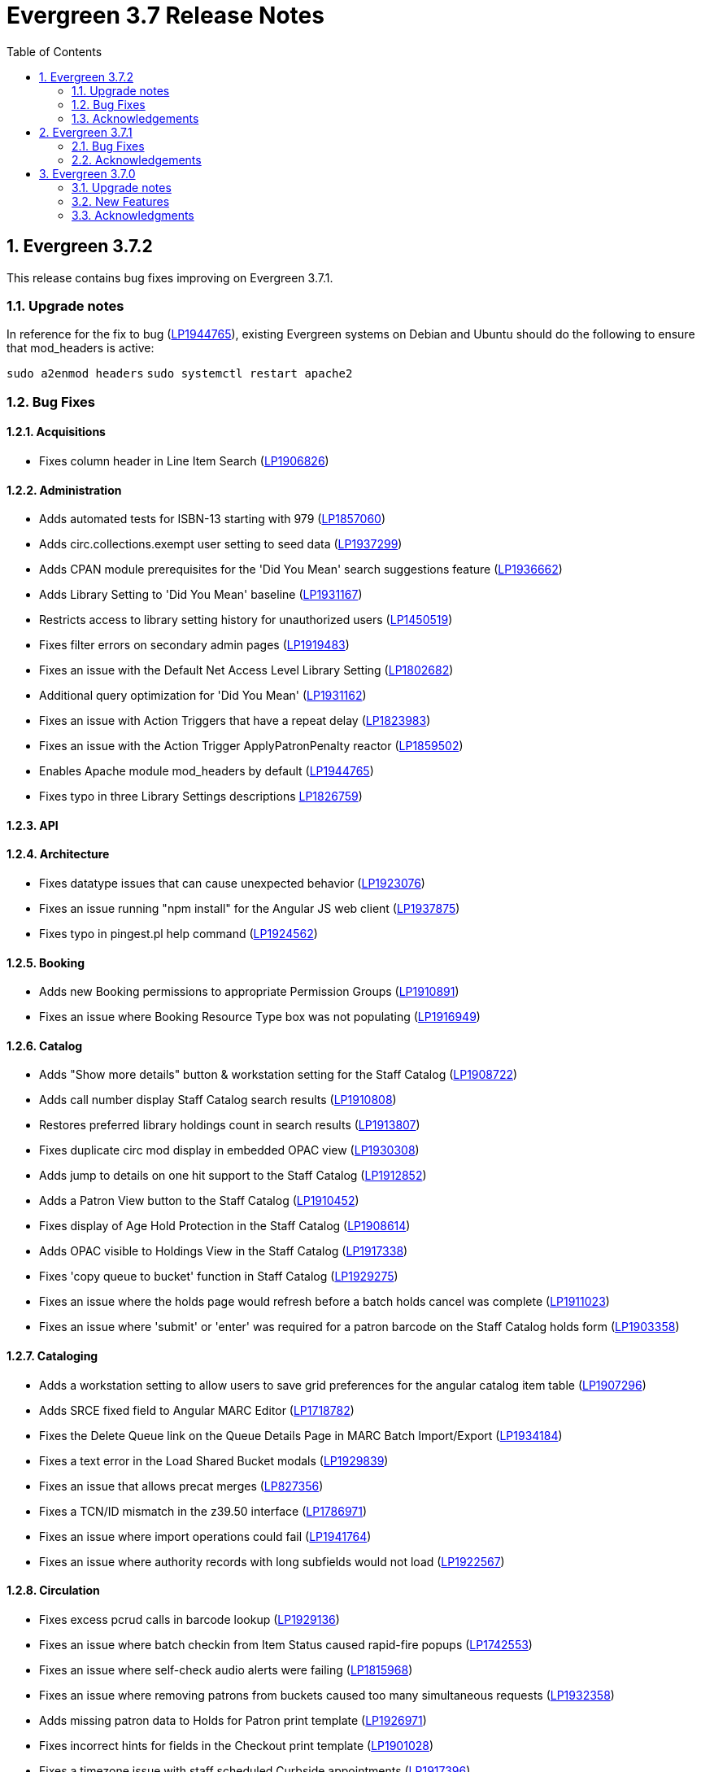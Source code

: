 = Evergreen 3.7 Release Notes =
:toc:
:numbered:

== Evergreen 3.7.2 ==

This release contains bug fixes improving on Evergreen 3.7.1.

=== Upgrade notes ===

In reference for the fix to bug (https://bugs.launchpad.net/evergreen/+bug/1944765[LP1944765]), existing Evergreen systems on Debian and Ubuntu should do the following to ensure that mod_headers is active:

`sudo a2enmod headers`
`sudo systemctl restart apache2`

=== Bug Fixes ===

==== Acquisitions ====

* Fixes column header in Line Item Search (https://bugs.launchpad.net/evergreen/+bug/1906826[LP1906826])

==== Administration ====

* Adds automated tests for ISBN-13 starting with 979 (https://bugs.launchpad.net/evergreen/+bug/1857060[LP1857060])
* Adds circ.collections.exempt user setting to seed data (https://bugs.launchpad.net/evergreen/+bug/1937299[LP1937299])
* Adds CPAN module prerequisites for the 'Did You Mean' search suggestions feature (https://bugs.launchpad.net/evergreen/+bug/1936662[LP1936662])
* Adds Library Setting to 'Did You Mean' baseline (https://bugs.launchpad.net/evergreen/+bug/1931167[LP1931167])
* Restricts access to library setting history for unauthorized users (https://bugs.launchpad.net/evergreen/+bug/1450519[LP1450519])
* Fixes filter errors on secondary admin pages (https://bugs.launchpad.net/evergreen/+bug/1919483[LP1919483])
* Fixes an issue with the Default Net Access Level Library Setting (https://bugs.launchpad.net/evergreen/+bug/1802682[LP1802682])
* Additional query optimization for 'Did You Mean' (https://bugs.launchpad.net/evergreen/+bug/1931162[LP1931162])
* Fixes an issue with Action Triggers that have a repeat delay (https://bugs.launchpad.net/evergreen/+bug/1823983[LP1823983])
* Fixes an issue with the Action Trigger ApplyPatronPenalty reactor (https://bugs.launchpad.net/evergreen/+bug/1859502[LP1859502])
* Enables Apache module mod_headers by default (https://bugs.launchpad.net/evergreen/+bug/1944765[LP1944765])
* Fixes typo in three Library Settings descriptions https://bugs.launchpad.net/evergreen/+bug/1826759[LP1826759])

==== API ====

==== Architecture ====

* Fixes datatype issues that can cause unexpected behavior (https://bugs.launchpad.net/evergreen/+bug/1923076[LP1923076])
* Fixes an issue running "npm install" for the Angular JS web client (https://bugs.launchpad.net/evergreen/+bug/1937875[LP1937875])
* Fixes typo in pingest.pl help command (https://bugs.launchpad.net/evergreen/+bug/1924562[LP1924562])

==== Booking ====

* Adds new Booking permissions to appropriate Permission Groups (https://bugs.launchpad.net/evergreen/+bug/1910891[LP1910891])
* Fixes an issue where Booking Resource Type box was not populating (https://bugs.launchpad.net/evergreen/+bug/1916949[LP1916949])

==== Catalog ==== 

* Adds "Show more details" button & workstation setting for the Staff Catalog (https://bugs.launchpad.net/evergreen/+bug/1908722[LP1908722])
* Adds call number display Staff Catalog search results (https://bugs.launchpad.net/evergreen/+bug/1910808[LP1910808])
* Restores preferred library holdings count in search results (https://bugs.launchpad.net/evergreen/+bug/1913807[LP1913807])
* Fixes duplicate circ mod display in embedded OPAC view (https://bugs.launchpad.net/evergreen/+bug/1930308[LP1930308])
* Adds jump to details on one hit support to the Staff Catalog (https://bugs.launchpad.net/evergreen/+bug/1912852[LP1912852])
* Adds a Patron View button to the Staff Catalog (https://bugs.launchpad.net/evergreen/+bug/1910452[LP1910452])
* Fixes display of Age Hold Protection in the Staff Catalog (https://bugs.launchpad.net/evergreen/+bug/1908614[LP1908614])
* Adds OPAC visible to Holdings View in the Staff Catalog (https://bugs.launchpad.net/evergreen/+bug/1917338[LP1917338])
* Fixes 'copy queue to bucket' function in Staff Catalog (https://bugs.launchpad.net/evergreen/+bug/1928275[LP1929275])
* Fixes an issue where the holds page would refresh before a batch holds cancel was complete (https://bugs.launchpad.net/evergreen/+bug/1911023[LP1911023])
* Fixes an issue where 'submit' or 'enter' was required for a patron barcode on the Staff Catalog holds form (https://bugs.launchpad.net/evergreen/+bug/1903358[LP1903358])


==== Cataloging ====

* Adds a workstation setting to allow users to save grid preferences for the angular catalog item table (https://bugs.launchpad.net/evergreen/+bug/1907296[LP1907296])
* Adds SRCE fixed field to Angular MARC Editor (https://bugs.launchpad.net/evergreen/+bug/1718782[LP1718782])
* Fixes the Delete Queue link on the Queue Details Page in MARC Batch Import/Export (https://bugs.launchpad.net/evergreen/+bug/1934184[LP1934184])
* Fixes a text error in the Load Shared Bucket modals (https://bugs.launchpad.net/evergreen/+bug/1929839[LP1929839])
* Fixes an issue that allows precat merges (https://bugs.launchpad.net/evergreen/+bug/827356[LP827356])
* Fixes a TCN/ID mismatch in the z39.50 interface (https://bugs.launchpad.net/evergreen/+bug/1786971[LP1786971])
* Fixes an issue where import operations could fail (https://bugs.launchpad.net/evergreen/+bug/1941764[LP1941764])
* Fixes an issue where authority records with long subfields would not load (https://bugs.launchpad.net/evergreen/+bug/1922567[LP1922567])

==== Circulation ====

* Fixes excess pcrud calls in barcode lookup (https://bugs.launchpad.net/evergreen/+bug/1929136[LP1929136])
* Fixes an issue where batch checkin from Item Status caused rapid-fire popups (https://bugs.launchpad.net/evergreen/+bug/1742553[LP1742553])
* Fixes an issue where self-check audio alerts were failing (https://bugs.launchpad.net/evergreen/+bug/1815968[LP1815968])
* Fixes an issue where removing patrons from buckets caused too many simultaneous requests (https://bugs.launchpad.net/evergreen/+bug/1932358[LP1932358])
* Adds missing patron data to Holds for Patron print template (https://bugs.launchpad.net/evergreen/+bug/1926971[LP1926971])
* Fixes incorrect hints for fields in the Checkout print template (https://bugs.launchpad.net/evergreen/+bug/1901028[LP1901028])
* Fixes a timezone issue with staff scheduled Curbside appointments (https://bugs.launchpad.net/evergreen/+bug/1917396[LP1917396])
* Fixes an issue where the Missing Pieces slip was sent to the Default printer instead of the Receipt printer (https://bugs.launchpad.net/evergreen/+bug/1938450[LP1938450])
* Fixes excess openils.actor calls in Add to Item Bucket (https://bugs.launchpad.net/evergreen/+bug/1932051[LP1932051])
* Fixes sorting of SMS Carriers when editing an existing hold (https://bugs.launchpad.net/evergreen/+bug/1809157[LP1809157])
* Fixes messages in the patron Offline Block List (https://bugs.launchpad.net/evergreen/+bug/1752356[LP1752356])
* Fixes an issue where cloned patron addresses were set to Pending (https://bugs.launchpad.net/evergreen/+bug/1821804[LP1821804])
* Fixes an issue with retargeting when a hold's pickup library is changed (https://bugs.launchpad.net/evergreen/+bug/1866667[LP1866667])
* Fixes an issue that allowed Hold Activation Dates in the past in the Staff Catalog (https://bugs.launchpad.net/evergreen/+bug/1903357[LP1903357])
* Fixes patron name display to use preferred name in the Staff Catalog Place Hold screen (https://bugs.launchpad.net/evergreen/+bug/1924621[LP1924621])
* Fixes display of legacy circulations in circ summary (https://bugs.launchpad.net/evergreen/+bug/1942920[LP1942920])


==== Client ====

* Fixes display issue in Angular grids (https://bugs.launchpad.net/evergreen/+bug/1916754[LP1916754])
* Restores the Circulation History by Year information in Item Status (https://bugs.launchpad.net/evergreen/+bug/1743611[LP1743611]) 
* Fixes a display issue with formerly precataloged items (https://bugs.launchpad.net/evergreen/+bug/1904754[LP1904754])
* Fixes an issue that allowed logins by expired accounts (https://bugs.launchpad.net/evergreen/+bug/1844121[LP1844121])
* Adds missing workstation types for Carousels (https://bugs.launchpad.net/evergreen/+bug/1920253[LP1920253])
* Adds caching for workstation & user settings values (https://bugs.launchpad.net/evergreen/+bug/1938729[LP1939729])

==== Course Materials ====

* Fixes an issue where a blank course section number impacted OPAC display (https://bugs.launchpad.net/evergreen/+bug/1913221[LP1913221])
* Adds circulation modifier to OPAC Course Details page (https://bugs.launchpad.net/evergreen/+bug/1935693[LP1935693])
* Adds an Org Unit selector to the Course List (https://bugs.launchpad.net/evergreen/+bug/1905068[LP1905068])
* Fixes the owning library default when adding a new course (https://bugs.launchpad.net/evergreen/+bug/1917809[LP1917809])
* Fixes an issue that allowed unreasonable Course-Term mappings (https://bugs.launchpad.net/evergreen/+bug/1906058[LP1906058])

==== OPAC ====

* Fixes alignment issue on mobile devices (https://bugs.launchpad.net/evergreen/+bug/1928005[LP1928005])
* Adds Curbside Appointments to Bootstrap OPAC (https://bugs.launchpad.net/evergreen/+bug/1895737[LP1895737])
* Adds 'Limit to Available' in Bootstrap OPAC copy table (https://bugs.launchpad.net/evergreen/+bug/1908612[LP1908612])
* Fixes an issue where the Login box was not translateable (https://bugs.launchpad.net/evergreen/+bug/1919497[LP1919497])
* Fixes alignment issue with available and holds copy counts in the Bootstrap OPAC (https://bugs.launchpad.net/evergreen/+bug/1933125[LP1933125])
* Makes the Bootstrap OPAC self registration form more responsive (https://bugs.launchpad.net/evergreen/+bug/1920273[LP1920273])
* Adds missing title and descripton for Shared Lists in the Bootstrap OPAC (https://bugs.launchpad.net/evergreen/+bug/1909584[LP1909584])
* Fixes hold failures due to SMS notification selection errors (https://bugs.launchpad.net/evergreen/+bug/1933381[LP1933381])
* Fixes tabbing & focus in Bootstrap OPAC login form 
(https://bugs.launchpad.net/evergreen/+bug/1909144[LP1909144])
* Replaces javascript onfocus/onblur with HTML5 placeholder in KPAC (https://bugs.launchpad.net/evergreen/+bug/1834258[LP1834258])

==== Reports ====

==== Serials ====

==== SIP ====

* Exports PERL5LIB in oils_ctl.sh to account for a change in Perl 5.26.0. This change affects Ubuntu 18.04 (Bionic Beaver) and Debian 10 (Buster) and any future releases. (https://bugs.launchpad.net/evergreen/+bug/1899974[LP1899974])

=== Acknowledgements ===

We would like to thank the following individuals who contributed code,
testing and documentation patches to the 3.7.2 point release of Evergreen:

* John Amundson
* Adam Bowling
* Jason Boyer
* Dan Briem
* Christine Burns
* Eva Cerninakova
* Galen Charlton
* Garry Collum
* Dawn Dale
* Jeff Davis
* Bill Erickson
* Jason Etheridge
* Ruth Frasur
* Rogan Hamby
* Elaine Hardy
* Shula Link
* Tiffany Little
* Mary Llewellyn
* Terran McCanna
* Gina Monti
* Christine Morgan
* Michele Morgan
* Andrea Buntz Neiman
* Jennifer Pringle
* Mike Risher
* Erica Rohlfs
* Mike Rylander
* Jane Sandberg
* Chris Sharp
* Jason Stephenson
* Josh Stompro
* Jennifer Weston
* Beth Willis
* Jessica Woolford




== Evergreen  3.7.1 ==

This release contains bug fixes improving on Evergreen 3.7.0.


=== Bug Fixes ===

==== Acquisitions ====

* Acq PO Search cancel reason column shows description (https://bugs.launchpad.net/bugs/1906825[Bug 1906825])
* Date columns in Acq Search now also show time (https://bugs.launchpad.net/bugs/1912097[Bug 1912097])

==== Administration ====

* Fixes an issue with editing carousels (https://bugs.launchpad.net/bugs/1879769[Bug 1879769])
* Carousel admin grid now has a link to edit the relevant bucket (https://bugs.launchpad.net/bugs/1901893[Bug 1901893])
* The Active Column in SMS Carrier administration now displays properly (https://bugs.launchpad.net/bugs/1873539[Bug 1873539])
* Fixes upgrade script for Enhanced Print/Email (https://bugs.launchpad.net/bugs/1905091[Bug 1905091])
* Cleans up numerous Perl warnings in logs (https://bugs.launchpad.net/bugs/1895660[Bug 1895660])


==== Catalog ====

* Fixes an issue displaying highlighting in traditional and bootstrap catalogue (https://bugs.launchpad.net/bugs/1923225[Bug 1923225])
* Fixes an issue displaying works with the word "hidden" in the title (https://bugs.launchpad.net/bugs/1930933[Bug 1930933])
* Bootstrap OPAC: Simple Selector for Lang now works in Advanced Search (https://bugs.launchpad.net/bugs/1920042[Bug 1920042])
* Bootstrap OPAC: My account summary now displays ebook references according to config file (https://bugs.launchpad.net/bugs/1910288[Bug 1910288])
* Bootstrap OPAC: Item tags no longer display as separate copies on an x-small screen (https://bugs.launchpad.net/bugs/1916936[Bug 1916936])
* Fixes nesting issues on the Bootstrap OPAC Record Detail Page (https://bugs.launchpad.net/bugs/1901710[Bug 1901710])
* Opac SMS and Carrier Fields display according to OU Setting when Editing a Hold (https://bugs.launchpad.net/bugs/1902302[Bug 1902302])
* Better controls for collapsing and expanding the staff catalog search form (https://bugs.launchpad.net/bugs/1913338[Bug 1913338])

==== Cataloging ====

* Angular Catalog: "Edit" link no longer ignores UPDATE_COPY perm (https://bugs.launchpad.net/bugs/1920815[Bug 1920815])
* Angular catalog: fixes an issue with metarecord search (https://bugs.launchpad.net/bugs/1930088[Bug 1930088])
* Angular staff catalog now displays e-resource links (https://bugs.launchpad.net/bugs/1881607[Bug 1881607])
* Record bucket Batch Edit now navigates to the Angular batch editor (https://bugs.launchpad.net/bugs/1926310[Bug 1926310])
* Angular Catalog: Shelving locations assigned to the top level OU now display in list (https://bugs.launchpad.net/bugs/1927527[Bug 1927527])
* Add to Carousel added back to the Other Actions menu in the Bib Record (https://bugs.launchpad.net/bugs/1922120[Bug 1922120])
* Makes terminology more consistent in Angular Catalog (https://bugs.launchpad.net/bugs/1925725[Bug 1925725])


==== Circulation ====

* Preferred Name is now the prominent display name (https://bugs.launchpad.net/bugs/1924185[Bug 1924185])
* Unchanged workstation settings are no longer re-applied on every checkin (https://bugs.launchpad.net/bugs/1918362[Bug 1918362])
* Adds accessible field labels in patron search and edit (https://bugs.launchpad.net/bugs/1615800[Bug 1615800])
* Fixes an issue with the embedded "Place a hold" catalog in the checkout interface (https://bugs.launchpad.net/bugs/1887876[Bug 1887876])
* Angular Catalog: Hold status in View Holds is now saved (https://bugs.launchpad.net/bugs/1917495[Bug 1917495])
* Angular Staff Catalog: Hold Pickup Library no longer sometimes empty (https://bugs.launchpad.net/bugs/1917944[Bug 1917944])
* Fixes an issue with the Angular catalog view holds sort by patron barcode (https://bugs.launchpad.net/bugs/1928684[Bug 1928684])
* Staff catalog hold detail page now supports hold notes/notifications (https://bugs.launchpad.net/bugs/1910145[Bug 1910145])

==== Client ====

* Angular grid column field picker has a better sort order (https://bugs.launchpad.net/bugs/1891699[Bug 1891699])
* Angular grids now support shift-click multi-row selection (https://bugs.launchpad.net/bugs/1911238[Bug 1911238])
* Fixes an issue with multi-word queries in the splash page catalog search (https://bugs.launchpad.net/bugs/1892435[Bug 1892435])

==== Database ====

* Evergreen now uses the builtin array_remove() function rather than its own custom version (https://bugs.launchpad.net/bugs/1778955[Bug 1778955])
* Adds seed data for the eg.orgselect.hopeless.wide_holds setting (https://bugs.launchpad.net/bugs/1895738[Bug 1895738])


==== Documentation ====

* Adds documentation on how to contribute Documentation (https://bugs.launchpad.net/bugs/1927534[Bug 1927534])
* Adds IDL acronym to the glossary (https://bugs.launchpad.net/bugs/1857917[Bug 1857917])
* Adds documentation on how to use the browser client efficiently (https://bugs.launchpad.net/bugs/1250528[Bug 1250528] and https://bugs.launchpad.net/bugs/1751146[Bug 1751146])
* Improves example for LDAP authentication (https://bugs.launchpad.net/bugs/1901940[Bug 1901940])
* Adds documentation about patron with negative balances (https://bugs.launchpad.net/bugs/1929467[Bug 1929467])

=== Acknowledgements ===

We would like to thank the following individuals who contributed code,
testing and documentation patches to the 3.7.1 point release of Evergreen:


* Jason Boyer
* Dan Briem
* Galen Charlton
* Garry Collum
* Jeff Davis
* Bill Erickson
* Jason Etheridge
* Lynn Floyd
* Blake Graham Henderson
* Rogan Hamby
* Elaine Hardy
* Kyle Huckins
* Rosie Le Faive
* Tiffany Little
* Mary Llewellyn
* Katie G. Martin
* Terran McCanna
* Gina Monti
* Michele Morgan
* Andrea Buntz Neiman
* Mike Risher
* Mike Rylander
* Jane Sandberg
* Chris Sharp
* Chrisy Schroth
* Jason Stephenson
* Stephen Wills

== Evergreen  3.7.0 ==

=== Upgrade notes ===

==== Database Upgrade Procedure ====

The database schema upgrade for Evergreen 3.7 has more steps than normal. The general
procedure, assuming Evergreen 3.6.2 as the starting point, is:

. Run the main 3.6.2 => to 3.7 schema update script from the Evergreen source directory,
supplying database connection parameters as needed:
+
[source,sh]
----
psql -f Open-ILS/src/sql/Pg/version-upgrade/3.6.2-3.7.0-upgrade-db.sql 2>&1 | tee 3.6.2-3.7.0-upgrade-db.log
----
[start=2]
. Create and ingest search suggestions:
.. Run the following from `psql` to export the strings to files:
+
[source,sql]
----
\a
\t

\o title
select value from metabib.title_field_entry;
\o author
select value from metabib.author_field_entry;
\o subject
select value from metabib.subject_field_entry;
\o series
select value from metabib.series_field_entry;
\o identifier 
select value from metabib.identifier_field_entry;
\o keyword
select value from metabib.keyword_field_entry;

\o
\a
\t
----
[start=2]
.. From the command line, convert the exported words into SQL scripts to load into the database.
This step assumes that you are at the top of the Evergreen source tree.
+
[source,sh]
----
$ ./Open-ILS/src/support-scripts/symspell-sideload.pl title > title.sql
$ ./Open-ILS/src/support-scripts/symspell-sideload.pl author > author.sql
$ ./Open-ILS/src/support-scripts/symspell-sideload.pl subject > subject.sql
$ ./Open-ILS/src/support-scripts/symspell-sideload.pl series > series.sql
$ ,/Open-ILS/src/support-scripts/symspell-sideload.pl identifier > identifier.sql
$ ./Open-ILS/src/support-scripts/symspell-sideload.pl keyword > keyword.sql
----
[start=3]
.. Back in `psql`, import the suggestions. This step can take several hours in a large databases,
but the `\i $FILE.sql`` steps can be run in parallel.
+
[source,sql]
----
ALTER TABLE search.symspell_dictionary SET UNLOGGED;
TRUNCATE search.symspell_dictionary;

\i identifier.sql
\i author.sql
\i title.sql
\i subject.sql
\i series.sql
\i keyword.sql

CLUSTER search.symspell_dictionary USING symspell_dictionary_pkey;
REINDEX TABLE search.symspell_dictionary;
ALTER TABLE search.symspell_dictionary SET LOGGED;
VACUUM ANALYZE search.symspell_dictionary;

DROP TABLE search.symspell_dictionary_partial_title;
DROP TABLE search.symspell_dictionary_partial_author;
DROP TABLE search.symspell_dictionary_partial_subject;
DROP TABLE search.symspell_dictionary_partial_series;
DROP TABLE search.symspell_dictionary_partial_identifier;
DROP TABLE search.symspell_dictionary_partial_keyword;
----
[start=3]
. (optional) Apply the new opt-in setting for overdue and preduce notices.
The following query will set the circ.default_overdue_notices_enabled
user setting to true (the default value) for all existing users,
ensuring they continue to receive overdue/predue emails.
+
[source,sql]
----
INSERT INTO actor.usr_setting (usr, name, value)
SELECT
id,
circ.default_overdue_notices_enabled,
true
FROM actor.usr;
----
+
The following query will add the circ.default_overdue_notices_enabled
user setting as an opt-in setting for all action triggers that send
emails based on a circ being due (unless another opt-in setting is
already in use).
+
[source,sql]
----
UPDATE action_trigger.event_definition
SET opt_in_setting = circ.default_overdue_notices_enabled,
usr_field = usr
WHERE opt_in_setting IS NULL
AND hook = checkout.due
AND reactor = SendEmail;
----
Evergreen admins who wish to use the new setting should run both of
the above queries. Admins who do not wish to use it, or who are
already using a custom opt-in setting of their own, do not need to
do anything.
[start=4]
. Perform a `VACUUM ANALYZE` of the following tables using `psql`:
+
[source,sql]
----
VACUUM ANALYZE authority.full_rec;
VACUUM ANALYZE authority.simple_heading;
VACUUM ANALYZE metabib.identifier_field_entry;
VACUUM ANALYZE metabib.combined_identifier_field_entry;
VACUUM ANALYZE metabib.title_field_entry;
VACUUM ANALYZE metabib.combined_title_field_entry;
VACUUM ANALYZE metabib.author_field_entry;
VACUUM ANALYZE metabib.combined_author_field_entry;
VACUUM ANALYZE metabib.subject_field_entry;
VACUUM ANALYZE metabib.combined_subject_field_entry;
VACUUM ANALYZE metabib.keyword_field_entry;
VACUUM ANALYZE metabib.combined_keyword_field_entry;
VACUUM ANALYZE metabib.series_field_entry;
VACUUM ANALYZE metabib.combined_series_field_entry;
VACUUM ANALYZE metabib.real_full_rec;
----

==== New Seed Data ====


===== New Permissions =====

* Administer geographic location services (`ADMIN_GEOLOCATION_SERVICES`)
* Administer library groups (`ADMIN_LIBRARY_GROUPS`)
* Manage batch (subscription) hold events (`MANAGE_HOLD_GROUPS`)
* Modify patron SSO settings (`SSO_ADMIN`)
* View geographic location services (`VIEW_GEOLOCATION_SERVICES`)

===== New Global Flags =====

* Block the ability of expired user with the STAFF_LOGIN permission to log into Evergreen (`auth.block_expired_staff_login`)
* Offer use of geographic location services in the public catalog (`opac.use_geolocation`)

===== New Internal Flags =====

* Maximum search result count at which spelling suggestions may be offered (`opac.did_you_mean.low_result_threshold`)

===== New Library Settings =====

* Allow both Shibboleth and native OPAC authentication (`opac.login.shib_sso.allow_native`)
* Allow renewal request if renewal recipient privileges have expired (`circ.renew.expired_patron_allow`)
* Enable Holdings Sort by Geographic Proximity ('opac.holdings_sort_by_geographic_proximity`)
* Enable Shibboleth SSO for the OPAC (`opac.login.shib_sso.enable`)
* Evergreen SSO matchpoint (`opac.login.shib_sso.evergreen_matchpoint`)
* Geographic Location Service to use for Addresses (`opac.geographic_location_service_for_address`)
* Keyboard distance score weighting in OPAC spelling suggestions (`search.symspell.keyboard_distance.weight`)
* Log out of the Shibboleth IdP (`opac.login.shib_sso.logout`)
* Minimum required uses of a spelling suggestions that may be offered (`search.symspell.min_suggestion_use_threshold`)
* Pg_trgm score weighting in OPAC spelling suggestions (`search.symspell.pg_trgm.weight`)
* Randomize group hold order (`holds.subscription.randomize`)
* Shibboleth SSO Entity ID (`opac.login.shib_sso.entityId`)
* Shibboleth SSO matchpoint (`opac.login.shib_sso.shib_matchpoint`)
* Show Geographic Proximity in Miles (`opac.geographic_proximity_in_miles`)
* Soundex score weighting in OPAC spelling suggestions (`search.symspell.soundex.weight`)

===== New Stock Action/Trigger Event Definitions =====

* Hold Group Hold Placed for Patron Email Notification

=== New Features ===


==== Administration ====



===== Single Sign On (Shibboleth) Public Catalog integration =====

The Evergreen OPAC can now be used as a Service Provider (SP) in a
Single Sign On infrastructure.  This allows system administrators to
connect the Evergreen OPAC to an identity provider (IdP).  Such a scenario
offers significant usability improvements to patrons:

* They can use the same, IdP-provided login screen and credentials that they
use for other applications (SPs).
* If they have already logged into another participating application, when
they arrive at the Evergreen OPAC, they can be logged in without needing to
enter any credentials at all.
* Evergreen can be configured to offer a Single Sign-out service, where
logging out of the Evergreen OPAC will also log the user out of all other SPs.

It can also offer security benefits, if it enables a Shibboleth-enabled
Evergreen installation to move away from insecure autogenerated user passwords
(e.g. year of birth or last four digits of a phone number).

Different Org Units can use different IdPs.  This development also supports a
mix of Shibboleth and non-Shibboleth libraries.

Note that only the OPAC can be integrated with Shibboleth at this time; no such
support exists for the staff client, self-check, etc.

Also note that this development does not include automatic provisioning of
accounts.  At this time, matching accounts must already exist in Evergreen
for a patron to successfully authenticate into the OPAC via Single Sign On.

====== Installation ======

Installing and configuring Shibboleth support is a complex project.  In
broad strokes, the process includes:

. Installing Shibboleth and the Shibboleth Apache module (`apt install libapache2-mod-shib2` on Debian and Ubuntu)
. Configuring Shibboleth, including:
  * Setting up a certificate
  * assigning an Entity ID
  * getting metadata about the IdP from the IdP (perhaps "locally maintained
  metadata", where an XML file from the IdP is copied into place on your
  Evergreen server)
  * Understanding what attributes the IdP will provide about your users,
  and describing them in the `attribute-map.xml` file.
. Providing your Entity ID, information about possible bindings, and any
other requested information to the IdP administrator.  Much of this information
will be available at http://YOUR_EVERGREEN_DOMAIN/Shibboleth.sso/Metadata
. Configuring Apache, including:
  * Enabling Shibboleth authentication in the `eg_vhost.conf` file
  * (Optional) Using the new _sso_loc_ Apache variable to identify
  which org unit should be used as the context location when fetching
  Shibboleth-related library settings.
. As a user with the new `SSO_ADMIN` permission, configure Evergreen using
the Library Settings Editor, including:
  * Enable Shibboleth SSO for the OPAC
  * (Optional) Configure whether you will use SSO exclusively, or offer
  patrons a choice between SSO and standard Evergreen authentication
  * (Optional) Configure whether or not you will use Single Log Out
  * (Optional) In scenarios where a single Evergreen installation is
  connected to multiple IdPs, assign org units to the relevant IdPs,
  referenced by the IdP's Entity Id.
  * Of the attributes defined in `attribute-map.xml`, configure which one
  should be used to match users in the Evergreen database.  This defaults
  to uid.
  * For the attribute you chose in the previous step, configure which
  Evergreen field it should match against.  Options are usrname (default),
  barcode, and email.

This https://www.youtube.com/watch?v=SvppXbpv-5k[video on the SAML protocol] can
be very helpful for introducing the basic concepts used in the installation and
configuration processes.


==== Architecture ====


===== Block Login of Expired Staff Accounts =====

Evergreen now has the ability to prevent staff users whose
accounts have expired from logging in. This is controlled
by the new global flag "auth.block_expired_staff_login", which
is not enabled by default. If that flag is turned on, accounts
that have the `STAFF_LOGIN` permission and whose expiration date
is in the past are prevented from logging into any Evergreen
interface, including the staff client, the public catalog, and SIP2.

It should be noted that ordinary patrons are allowed to log into
the public catalog if their circulation privileges have expired. This
feature prevents expired staff users from logging into the public catalog
(and all other Evergreen interfaces and APIs) outright in order to
prevent them from getting into the staff interface anyway by
creative use of Evergreen's authentication APIs.

Evergreen admins are advised to check the expiration status of staff
accounts before turning on the global flag, as otherwise it is
possible to lock staff users out unexpectedly. The following SQL
query will identify expired but otherwise un-deleted users that
would be blocked by turning on the flag:

[source,sql]
----
SELECT DISTINCT usrname, expire_date
FROM actor.usr au, permission.usr_has_perm_at_all(id, 'STAFF_LOGIN')
WHERE active
AND NOT deleted
AND NOT barred
AND expire_date < NOW()
----

Note that this query can take a long time to run in large databases
given the general way that it checks for users that have the
`STAFF_LOGIN` permission. Replacing the use of
`permission.usr_has_perm_at_all()` with a query on expired users
with profiles known to have the `STAFF_LOGIN` permission will
be much faster.




===== Migration From GIST to GIN Indexes for Full Text Search =====

Evergreen now uses GIN indexes for full text search in PostgreSQL.
GIN indexes offer better performance than GIST.  For more information
on the differences in the two index types, please refer to the
https://www.postgresql.org/docs/current/textsearch-indexes.html[PostgreSQL
documentation].

An upgrade script is provided as part of this migration.  If you
upgrade normally from a previous release of Evergreen, this upgrade
script should run as part of the upgrade process.  The migration
script recommends that you run a `VACUUM ANALYZE` in PostgreSQL on the
tables that had the indexes changed.  The migration process does not
do this for you, so you should do it as soon as is convenient after
the upgrade.

====== Updating Your Own Indexes ======

If you have added your own full text indexes of type GIST, and you
wish to migrate them to GIN, you may do so.  The following query, when
run in your Evergreen databsase after the migration from GIST to GIN,
will identify the remaining GIST indexes in your database:

[source,sql]
----------------------------------------
SELECT schemaname, indexname
FROM pg_indexes
WHERE indexdef ~* 'gist';
----------------------------------------

If the above query produces output, you can run the next query to
output a SQL script to migrate the remaining indexes from GIST to GIN:

[source,sql]
----------------------------------------
SELECT 'DROP INDEX ' || schemaname || '.' || indexname || E';\n' ||
       REGEXP_REPLACE(indexdef, 'gist', 'gin', 'i') || E';\n' ||
       'VACUUM ANAlYZE ' || schemaname || '.' || tablename || ';'
FROM pg_indexes
WHERE indexdef ~* 'gist';
----------------------------------------




===== Removal of Custom Dojo Build =====

Evergreen had a
https://wiki.evergreen-ils.org/doku.php?id=scratchpad:random_magic_spells#custom_dojo_build[method
of making a custom build of the Dojo JavaScript library].  Following
this procedure could improve the load times for the OPAC and other
interfaces that use Dojo.  However, very few sites took advantage of
this process or even knew of its existence.

As a part of the process, an `openils_dojo.js` file was built and
installed along with the other Dojo files.  Evergreen had many
references to load this optional file.  For the majority of sites that
did not use this custom Dojo process, this file did not exist.
Browsers would spend time and resources requesting this nonexistent
file.  This situation also contributed noise to the Apache logs with
the 404 errors from these requests.

In keeping with the goal of eliminating Dojo from Evergreen, all
references to `openils_dojo.js` have been removed from the OPAC and
other files.  The profile script required to make the custom Dojo
build has also been removed.





====== Cataloging ======



===== Czech language records in sample data =====

This release adds 7 Czech-language MARC records to the
sample data set (also known as Concerto data set).





===== Publisher Catalog Display Includes 264 Tag =====

Publisher values are now extracted for display from tags 260 OR 264.

====== Upgrade Notes ======

A partial reingest is required to extract the new publisher data for display.
This query may be long-running.

[source,sql]
--------------------------------------------------------------------------
WITH affected_bibs AS (
    SELECT DISTINCT(bre.id) AS id
    FROM biblio.record_entry bre
    JOIN metabib.real_full_rec mrfr
    ON (mrfr.record = bre.id AND mrfr.tag = '264')
    WHERE NOT bre.deleted
)
SELECT metabib.reingest_metabib_field_entries(id, TRUE, FALSE, TRUE, TRUE)
FROM affected_bibs;
--------------------------------------------------------------------------





==== Circulation ====



===== Hold Groups =====

This feature allows staff to add multiple users to a named hold group
bucket and place title-level holds for a record for that entire set of users.
Users can be added to such a hold group bucket from either the patron
search result interface, via the Add to Bucket dropdown, or through a dedicated
Hold Group interface available from the Circulation menu.  Adding new
patrons to a hold group bucket will require staff have the PLACE_HOLD
permission.

Holds can be placed for the users in a hold group bucket either directly from
the normal staff-place hold interface in the embedded OPAC, or by supplying the
record ID within the hold group bucket interface.  In the latter case, the
list of users for which a hold was attempted but failed to be placed can be
downloaded by staff in order to address any placement issues.  Placing a
hold group bucket hold will requires staff have the MANAGE_HOLD_GROUPS
permission, which is new with this development.

In the event of a mistaken hold group hold, staff with the MANAGE_HOLD_GROUPS
permission will have the ability to cancel all unfulfilled holds created as
part of a hold group event.

A link to the title's hold interface is available from the list of hold group
events in the dedicated hold group interface.




===== Scan Item as Missing Pieces Angular Port =====

The 'Scan Item As Missing Pieces' interface is now an Angular interface.
The functionality is the same, but the interface displays more details
on the item in question (title/author/callnum) before proceeding with the 
missing pieces process.




===== Opt-In Setting for Overdue and Predue Emails =====

The "Receive Overdue and Courtesy Emails" user setting permits users to
control whether they receive email notifications about overdue items.

To use the setting, modify any action trigger event definitions which
send emails about overdue items, setting the "Opt In Setting" to
"circ.default_overdue_notices_enabled" and the "User Field" to "usr".
You can accomplish this by running the following query in your database:

----
UPDATE action_trigger.event_definition
SET opt_in_setting = 'circ.default_overdue_notices_enabled',
    usr_field = 'usr'
WHERE opt_in_setting IS NULL
    AND hook = 'checkout.due'
    AND reactor = 'SendEmail';
----

Once this is done, the patron registration screen in the staff client
will show a "Receive Overdue and Courtesy Emails" checkbox, which will
be checked by default.  To ensure that existing patrons continue to
recieve email notifications, you will need to add the user setting to
their accounts, which you can do by running the following query in your
database:

----
INSERT INTO actor.usr_setting (usr, name, value)
SELECT
    id,
    'circ.default_overdue_notices_enabled',
    'true'
FROM actor.usr;
----






===== Allow Circulation Renewal for Expired Patrons =====

The "Allow renewal request if renewal recipient privileges have
expired" organizational unit setting can be set to true to permit
expired patrons to renew circulations.  Allowing renewals for expired
patrons reduces the number of auto-renewal failures and assumes that a
patron with items out eligible for renewals has not been expired for
very long and that such patrons are likely to renew their privileges
in a timely manner.

The setting is referenced based on the current circulation library for
the renewal.  It takes into account the global flags for "Circ: Use
original circulation library on desk renewal instead of the
workstation library" and "Circ: Use original circulation library on
opac renewal instead of user home library."




==== OPAC ====



===== Consistent Ordering for Carousels =====

Carousel ordering is now stable and predictable:

 * Newly Cataloged Item and Newest Items by Shelving Location carousels are ordered from most recently cataloged to least recently cataloged.
 * Recently Returned Item carousels is ordered is from most recently returned to least recently returned.
 * Top Circulated Items carousels is ordered is from most circulated to least circulated.
 * Manual carousels (as of now, without the ability to adjust the position of items) are in the order they are added to the backing bucket.
  ** Emptying and refilling the bucket allows reordering.




===== Default Public Catalog to the Bootstrap Skin =====

The public catalog now defaults to the Bootstrap skin rather than the
legacy TPAC skin.

Bootstrap is now the default in order to encourage more testing, but
users should be aware of the following 
https://bugs.launchpad.net/evergreen/+bugs?field.tag=bootstrap-blocker[issues];
certain specific functionality is available only in the TPAC skin.

The TPAC skin remains available for use, but current Evergreen users
should start actively considering migrating to the Bootstrap skin.

In order to continue to use the TPAC skin, comment out the following
line in `eg_vhost.conf`

[source,conf]
-------------------
PerlAddVar OILSWebTemplatePath "@localstatedir@/templates-bootstrap" # Comment this line out to use the legacy TPAC
-------------------



===== Did You Mean? Single word search suggestions =====

This feature is the first in the series to add native search suggestions
to the Evergreen search logic.  A significant portion of the code is
dedicated to infrastructure that will be used in later enhancements to
the functionality.

====== Overview ======

When searching the public or staff catalog in a single search class (title,
author, subject, series, identifier, or keyword) with a single search term
users can be presented with alternate search terms.  Depending on how the
instance has been configured, suggestions may be provided for only
misspelled words (as defined by existence in the bibliographic corpus),
terms that are spelled properly but occur very few times, or on every
single-term search.

====== Settings ======

The following new library settings control the behavior of the suggestions:

* Maximum search result count at which spelling suggestions may be offered
* Minimum required uses of a spelling suggestions that may be offered
* Maximum number of spelling suggestions that may be offered
* Pg_trgm score weighting in OPAC spelling suggestions
* Soundex score weighting in OPAC spelling suggestions
* QWERTY Keyboard similarity score weighting in OPAC spelling suggestions 

There are also two new internal flags:

* symspell.prefix_length
* symspell.max_edit_distance

====== Upgrading ======

This feature requires the addition of new Perl module dependencies.  Please
run the app server and database server dependency Makefiles before applying
the database and code updates.

At the end of the database upgrade script, the administrator is presented
with a set of instructions necessary to precompute the suggestion
dictionary based on the current bibliographic database.  The first half
of this procedure can be started even before the upgrade begins, as soon
as the Evergreen database is no longer accessible to users that might
cause changes to bibliographic records.  For very large instances, this
dictionary generation can take several hours and needs to be run on a
server with significant RAM and CPU resources. Please look at the upgrade
script before beginning an upgrade and plan this dictionary creation as
part of the overall upgrade procedure.

Given a server, such as a database server with 64G of RAM, you should
be able to run all six of the shell commands in parallel in screen
sessions or with a tool such as GNU parallel.

These commands invoke a script that will generate a class-specific sub-set
of the dictionary, and can be used to recreate the dictionary if
necessary in the future.




===== Sort Holdings by Geographical Proximity =====

This functionality integrates 3rd party geographic lookup services to allow patrons
to enter an address on the record details page in the OPAC and sort the holdings
for that record based on proximity of their circulating libraries to the entered
address. To support this, latitude and longitude coordinates may be associated with
each org unit. Care is given to not log or leak patron provided addresses or the
context in which they are used.

Requires the following Perl modules: `Geo::Coder::Free`, `Geo::Coder::Google`, and `Geo::Coder::OSM`

Configuration instructions:

 . Register an account with a third party geographic location service and copy the API Key.
 . Configure the Geographic Location Service (Server Administration > Geographic Location Service > New Geographic Location Service).
 . Enable Global Flag by navigating to Server Administration → Global Flags and locating the `opac.use_geolocation` flag. (Any entry in the Value field will be ignored.)
 . Enable Library Setting: Enable Holdings Sort by Geographic Proximity (set to True).
 . Enable Library Setting: Geographic Location Service to use for Addresses (use the value from the Name field entered in the Geographic Location Services Configuration entry).
 . Enable Library Setting: Show Geographic Proximity in Miles (if not set, it will default to kilometers).
 . Set the geographic coordinates for each location by navigating to Server Administration > Organizational Units. Select the org unit, switch to the Physical Address subtab and either manually enter Latitude and Longitude values or use the Get Coordinate button. 

Two new permissions, VIEW_GEOLOCATION_SERVICES and ADMIN_GEOLOCATION_SERVICES, control viewing and editing values in the Geolocation Location Services interface. They are added to the System Administrator and Global Administrator permissions groups by default.


===== Library Groups =====

The Library Groups search feature revives a longstanding internal
concept in Evergreen called "Lassos," which allows an administrator
to define a group of organizational units for searching outside of
the standard organizational unit hierarchy.

Use case examples include creating a group of law or science
libraries within a university consortium, or grouping all school
libraries together within a mixed school/public library consortium.

Searches can be restricted to a particular Library Group from the
library selector in the public catalog basic search page and from
the new "Where" selector on the advanced search page.

Restricting catalog searches by Library Group is available only
in the public catalog and "traditional" staff catalog; it is not
available in the Angular staff catalog.

This feature adds a new permission, `ADMIN_LIBRARY_GROUPS`, that
allows updating Library Groups and Library Group Maps. This permission
is not associated with any profiles by default, and replaces
the `CREATE_LASSO`, `UPDATE_LASSO`, and `DELETE_LASSO` permissions. 

To define new library groups, use the Server Administration Library
Groups and Library Group Maps pages. An autogen and a reload of
Apache should be performed after making changes to Library Groups.


===== Easier Styling of Public Catalog Logo and Cart Images =====

Evergreen now has IDs associated with logos and cart images in the TPAC and Bootstrap OPACs to aid in customization.  Images are as follows:

* small Evergreen logo in navigation bar is 'topnav_logo_image'
* the large Evergreen logo in the center of the splash page of the TPAC is 'homesearch_main_logo_image' 
* the cart icon is 'cart_icon_image' 
* the small logo in the footer is 'footer_logo_image'

The Bootstrap OPAC does not have a homesearch logo icon as it is added in the background by CSS and can be directly styled through the CSS.




===== Easier TPAC Customization via colors.tt2 =====

Twelve new colors for TPAC have been added to the colors.tt2 file as well as 
having corresponding changes to the style.css.tt2 file. These use 
descriptive rather than abstract names. These changes help avoid 
situations were unreadable values are placed on top of each other 
and where different values are wanted for elements that only refernece 
a single color previously. Guidelines are below for setting values that 
correspond to the previous values used in the colors.tt2 file.  
For more diverse customizations the OPAC should be reviewed before 
a production load.

* 'footer' is used for the background color of the footer. It replaces the 
'primary'.
* 'footer_text' sets the text color in the footer and replaces 'text_invert' 
* 'header' sets the background of the header and replaces 'primary_fade'
* 'header_text' sets the color of text in the header and replaces 'text_invert'
* 'header_links_bar' sets the background of the links bar that separates the 
header on the front page of the opac and replaces 'background_invert'
* 'header_links_text' sets the text on the links bar and replaces 'text_invert'
* 'header_links_text_hover' set the hover text color on the links bar and 
replaces 'primary'
* 'opac_button' sets the background color of the My Opac button and replaces 
'control'
* 'opac_button_text' explicitly sets the text color on the My Opac button  
* 'opac_button_hover' sets the background color of the My Opac button when the 
mouse is hovering over it and replaces 'primary'
* 'opac_button_hover_text' sets the text color of the My Opac button when the 
mouse is hovering over it and replaces 'text invert'

Note that is patch is primarily meant for users who wish to continue
using TPAC rather than the Bootstrap skin for a while; new Evergreen
users are advised to use the now-default Bootstrap skin.



===== Configurable Read More Accordion for OPAC Search and Record View (TPAC) =====

====== Read More Button ======

Public catalog record fields (in the TPAC skin only) now truncate
themselves based on a configurable amount of characters.  The full
field may be displayed upon hitting a (Read More) link, which will
then toggle into a (Read Less) link to re-truncate the field.

====== Configuration ======

`Open-ILS/src/templates/opac/parts/config.tt2` contains two new
configuration variables:


* `truncate_contents` (default: 1)
* `contents_truncate_length` (default: 50).

Setting `truncate_contents` to 0 will disable the read more
functionality.  The variable `contents_truncate_length` corresponds
to the amount of characters to display before truncating the text.
If `contents_truncate_length` is removed, it will default to 100.

Additional configuration for note fields can be made in
`Open-ILS/src/templates/opac/parts/record/contents.tt2`, allowing a
`trunc_length` variable for each individual type of note, which will
override `contents_truncate_length` for that specific
type of note.


====== Adding Read More Functionality to further fields ======

To add Read More functionality to any additional fields, you may use
the macro `accordion()`, defined in `misc_util.tt2`. It can take three
variables: `str`, `trunc_length`, and `element`. `str` corresponds to
the string you want to apply it to, `trunc_length` (optional) will
override `contents_truncate_length` if supplied, and `element`
(optional) provides an alternative HTML element to look at for the
truncation process (useful in situations such as the Authors and Cast
fields, where each field is processed individually, but needs to be
treated as a single field).




==== Reports ====


===== Reports Scheduler Improvements =====

Previously, the reports scheduler allowed duplicated reports
under certain circumstances.  A uniqueness constraint now
disallows this without adversely affecting the reports process.



==== Miscellaneous ====

* The 'Create Reservation' form in the Booking module now includes
  an option to search for the patron by attributes other than just
  their barcode. (https://bugs.launchpad.net/evergreen/+bug/1816655[Bug 1816655])
* The form to add a user to a Course now includes an option to search
  for the patron by attributes other than just their barcode. (https://bugs.launchpad.net/evergreen/+bug/1907921[Bug 1907921])
* For consistency with the menu action Cataloging => Retrieve Record by
  TCN Value, the staff catalog Numeric Search => TCN search now includes
  deleted bib records. (https://bugs.launchpad.net/evergreen/+bug/1881650[Bug 1881650])
* Add a new command-line script, `overdrive-api-checker.pl`, for testing
  the OverDrive API. (https://bugs.launchpad.net/evergreen/+bug/1696825[Bug 1696825])
* The Shelving Location Groups editor is ported to Angular. (https://bugs.launchpad.net/evergreen/+bug/1852321[Bug 1852321])
* The staff catalog now has the ability to add all search results (up to
  1,000 titles) to the basket in one fell swoop. (https://bugs.launchpad.net/evergreen/+bug/1885179[Bug 1885179])
* Add 'All Videos' as a search format. (https://bugs.launchpad.net/evergreen/+bug/1917826[Bug 1917826])
* Server-side print templates can now have print contexts set. (https://bugs.launchpad.net/evergreen/+bug/1891550[Bug 1891550])
* Add ability to set the print context for a print template to "No-Print"
  to specify, well, that a given receipt should never be printed. (https://bugs.launchpad.net/evergreen/+bug/1891550[Bug 1891550])
* Add Check Number as an available column to the Bill History grids. (https://bugs.launchpad.net/evergreen/+bug/1705693[Bug 1705693])
* Adds a new control to the item table in the TPAC public catalog only to
  specify that only items that are available should be displayed. (https://bugs.launchpad.net/evergreen/+bug/1853006[Bug 1853006])
* Adds warning before deleting bib records with holds (https://bugs.launchpad.net/evergreen/+bug/1398107[Bug 1398107])
* Library scope on (Angular) Administration pages now defaults to workstation location rather than consortium (https://bugs.launchpad.net/evergreen/+bug/1873322[Bug 173322])
* Pending users now set last four digits of phone number as password when library setting is enabled (https://bugs.launchpad.net/evergreen/+bug/1887852[Bug 1887852])

=== Acknowledgments ===

The Evergreen project would like to acknowledge the following
organizations that commissioned developments in this release of
Evergreen:

* BC Libraries Cooperative
* Community Library (Sunbury)
* Consortium of Ohio Libraries (COOL)
* Evergreen Community Development Initiative
* Evergreen Indiana
* Georgia PINES
* Linn-Benton Community College
* Pennsylvania Integrated Library System (PaILS)


We would also like to thank the following individuals who contributed
code, translations, documentation, patches, and tests to this release of
Evergreen:

* John Amundson
* Zavier Banks
* Felicia Beaudry
* Jason Boyer
* Dan Briem
* Andrea Buntz Neiman
* Christine Burns
* Galen Charlton
* Garry Collum
* Eva Cerniňáková
* Dawn Dale
* Elizabeth Davis
* Jeff Davis
* Martha Driscoll
* Bill Erickson
* Jason Etheridge
* Ruth Frasur
* Blake Graham-Henderson
* Katie Greenleaf Martin
* Rogan Hamby
* Elaine Hardy
* Kyle Huckins
* Angela Kilsdonk
* Tiffany Little
* Mary Llewellyn
* Terran McCanna
* Chauncey Montgomery
* Gina Monti
* Michele Morgan
* Carmen Oleskevich
* Jennifer Pringle
* Mike Risher
* Mike Rylander
* Jane Sandberg
* Chris Sharp
* Ben Shum
* Remington Steed
* Jason Stephenson
* Jennifer Weston
* Beth Willis

We also thank the following organizations whose employees contributed
patches:

* BC Libraries Cooperative
* Calvin College
* Catalyte
* CW MARS
* Equinox Open Library Initiative
* Georgia Public Library Service
* Kenton County Public Library
* King County Library System
* Linn-Benton Community College
* MOBIUS
* NOBLE
* Westchester Library System

We regret any omissions.  If a contributor has been inadvertently
missed, please open a bug at http://bugs.launchpad.net/evergreen/
with a correction.

